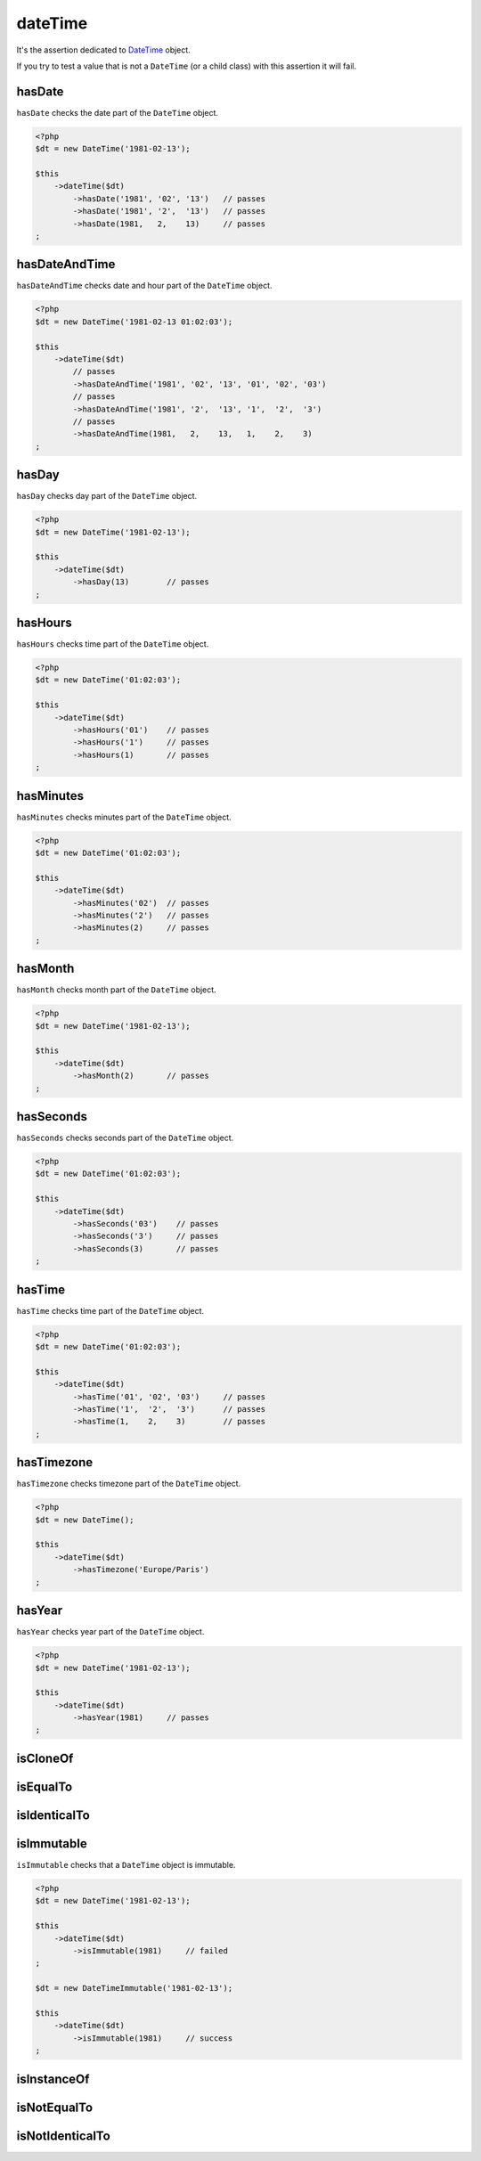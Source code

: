 .. _date-time:

dateTime
********

It's the assertion dedicated to `DateTime <http://php.net/datetime>`_  object.

If you try to test a value that is not a ``DateTime`` (or a child class) with this assertion it will fail.

.. _date-time-has-date:

hasDate
=======

``hasDate`` checks the date part of the ``DateTime`` object.

.. code-block:: php

   <?php
   $dt = new DateTime('1981-02-13');

   $this
       ->dateTime($dt)
           ->hasDate('1981', '02', '13')   // passes
           ->hasDate('1981', '2',  '13')   // passes
           ->hasDate(1981,   2,    13)     // passes
   ;

.. _date-time-has-date-and-time:

hasDateAndTime
==============

``hasDateAndTime`` checks date and hour part of the ``DateTime`` object.

.. code-block:: php

   <?php
   $dt = new DateTime('1981-02-13 01:02:03');

   $this
       ->dateTime($dt)
           // passes
           ->hasDateAndTime('1981', '02', '13', '01', '02', '03')
           // passes
           ->hasDateAndTime('1981', '2',  '13', '1',  '2',  '3')
           // passes
           ->hasDateAndTime(1981,   2,    13,   1,    2,    3)
   ;

.. _date-time-has-day:

hasDay
======

``hasDay`` checks day part of the ``DateTime`` object.

.. code-block:: php

   <?php
   $dt = new DateTime('1981-02-13');

   $this
       ->dateTime($dt)
           ->hasDay(13)        // passes
   ;

.. _date-time-has-hours:

hasHours
========

``hasHours`` checks time part of the ``DateTime`` object.

.. code-block:: php

   <?php
   $dt = new DateTime('01:02:03');

   $this
       ->dateTime($dt)
           ->hasHours('01')    // passes
           ->hasHours('1')     // passes
           ->hasHours(1)       // passes
   ;

.. _date-time-has-minutes:

hasMinutes
==========

``hasMinutes`` checks minutes part of the ``DateTime`` object.

.. code-block:: php

   <?php
   $dt = new DateTime('01:02:03');

   $this
       ->dateTime($dt)
           ->hasMinutes('02')  // passes
           ->hasMinutes('2')   // passes
           ->hasMinutes(2)     // passes
   ;

.. _date-time-has-month:

hasMonth
========

``hasMonth`` checks month part of the ``DateTime`` object.

.. code-block:: php

   <?php
   $dt = new DateTime('1981-02-13');

   $this
       ->dateTime($dt)
           ->hasMonth(2)       // passes
   ;

.. _date-time-has-seconds:

hasSeconds
==========

``hasSeconds`` checks seconds part of the ``DateTime`` object.

.. code-block:: php

   <?php
   $dt = new DateTime('01:02:03');

   $this
       ->dateTime($dt)
           ->hasSeconds('03')    // passes
           ->hasSeconds('3')     // passes
           ->hasSeconds(3)       // passes
   ;

.. _date-time-has-time:

hasTime
=======

``hasTime`` checks time part of the ``DateTime`` object.

.. code-block:: php

   <?php
   $dt = new DateTime('01:02:03');

   $this
       ->dateTime($dt)
           ->hasTime('01', '02', '03')     // passes
           ->hasTime('1',  '2',  '3')      // passes
           ->hasTime(1,    2,    3)        // passes
   ;

.. _date-time-has-timezone:

hasTimezone
===========

``hasTimezone`` checks timezone part of the ``DateTime`` object.

.. code-block:: php

   <?php
   $dt = new DateTime();

   $this
       ->dateTime($dt)
           ->hasTimezone('Europe/Paris')
   ;

.. _date-time-has-year:

hasYear
=======

``hasYear`` checks year part of the ``DateTime`` object.

.. code-block:: php

   <?php
   $dt = new DateTime('1981-02-13');

   $this
       ->dateTime($dt)
           ->hasYear(1981)     // passes
   ;

.. _date-time-is-clone-of:

isCloneOf
=========

.. seealso::
   ``isCloneOf`` is a method inherited from asserter ``object``.
   For more information, refer to the documentation of :ref:`object::isCloneOf <object-is-clone-of>`


.. _date-time-is-equal-to:

isEqualTo
=========

.. seealso::
   ``isEqualTo`` is a method inherited from ``object`` asserter.
   For more information, refer to the documentation of :ref:`object::isEqualTo <object-is-equal-to>`


.. _dat-time-is-identical-to:

isIdenticalTo
=============

.. seealso::
   ``isIdenticalTo`` is an inherited method from ``object`` asserter.
   For more information, refer to the documentation of :ref:`object::isIdenticalTo <object-is-identical-to>`

.. _date-time-is-immutable:

isImmutable
===========

``isImmutable`` checks that a ``DateTime`` object is immutable.

.. code-block:: php

   <?php
   $dt = new DateTime('1981-02-13');

   $this
       ->dateTime($dt)
           ->isImmutable(1981)     // failed
   ;

   $dt = new DateTimeImmutable('1981-02-13');

   $this
       ->dateTime($dt)
           ->isImmutable(1981)     // success
   ;

.. _date-time-is-instance-of:

isInstanceOf
============

.. seealso::
   ``isInstanceOf`` is a method inherited from asserter ``object``.
   For more information, refer to the documentation of :ref:`object::isInstanceOf <object-is-instance-of>`


.. _date-time-is-not-equal-to:

isNotEqualTo
============

.. seealso::
   ``isNotEqualTo`` is a method inherited from ``object`` asserter.
   For more information, refer to the documentation of :ref:`object::isNotEqualTo <object-is-not-equal-to>`


.. _date-time-is-not-identical-to:

isNotIdenticalTo
================

.. seealso::
   ``isNotIdenticalTo`` is an inherited method from ``object`` asserter.
   For more information, refer to the documentation of :ref:`object::isNotIdenticalTo <object-is-not-identical-to>`
